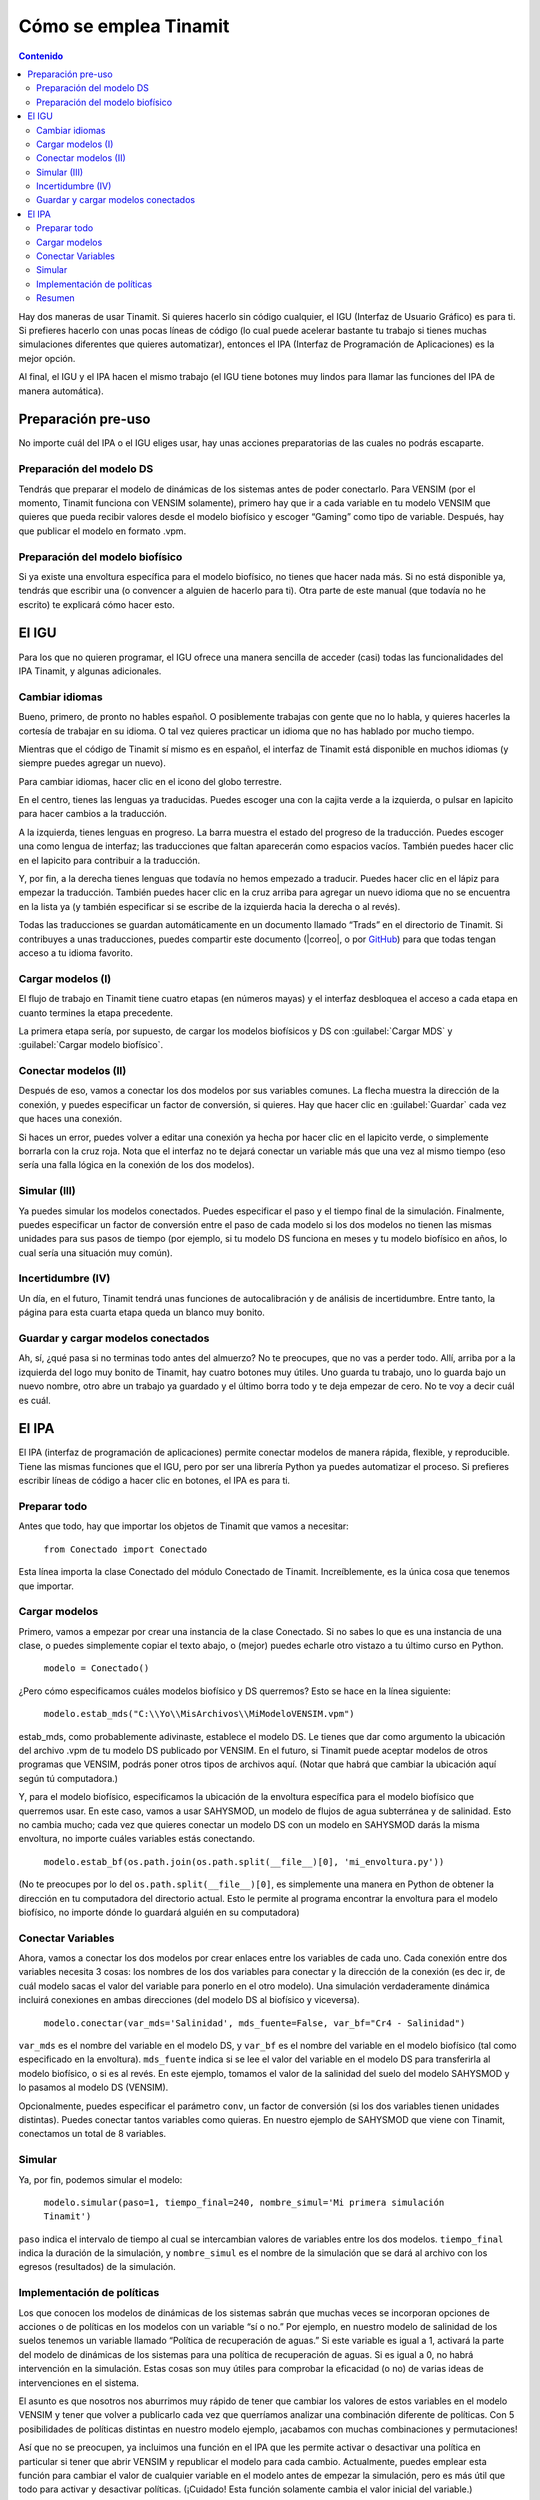 Cómo se emplea Tinamit
======================

.. contents:: Contenido
   :depth: 3

Hay dos maneras de usar Tinamit. Si quieres hacerlo sin código cualquier, el IGU (Interfaz de Usuario Gráfico) es para ti.
Si prefieres hacerlo con unas pocas líneas de código (lo cual puede acelerar bastante tu trabajo si tienes muchas simulaciones
diferentes que quieres automatizar), entonces el IPA (Interfaz de Programación de Aplicaciones) es la mejor opción.

Al final, el IGU y el IPA hacen el mismo trabajo (el IGU tiene botones muy lindos para llamar las funciones del IPA de manera
automática).

Preparación pre-uso
-------------------
No importe cuál del IPA o el IGU eliges usar, hay unas acciones preparatorias de las cuales no podrás escaparte.

Preparación del modelo DS
^^^^^^^^^^^^^^^^^^^^^^^^^
Tendrás que preparar el modelo de dinámicas de los sistemas antes de poder conectarlo. Para VENSIM (por el momento, Tinamit
funciona con VENSIM solamente), primero hay que ir a cada variable en tu modelo VENSIM que quieres que pueda recibir valores 
desde el modelo biofísico y escoger “Gaming” como tipo de variable. Después, hay que publicar el modelo en formato .vpm.

Preparación del modelo biofísico
^^^^^^^^^^^^^^^^^^^^^^^^^^^^^^^^
Si ya existe una envoltura específica para el modelo biofísico, no tienes que hacer nada más. Si no está disponible ya, tendrás
que escribir una (o convencer a alguien de hacerlo para ti). Otra parte de este manual (que todavía no he escrito) te explicará 
cómo hacer esto.

El IGU
------
Para los que no quieren programar, el IGU ofrece una manera sencilla de acceder (casi) todas las funcionalidades del IPA 
Tinamit, y algunas adicionales.

Cambiar idiomas
^^^^^^^^^^^^^^^
Bueno, primero, de pronto no hables español. O posiblemente trabajas con gente que no lo habla, y quieres hacerles la cortesía 
de trabajar en su idioma. O tal vez quieres practicar un idioma que no has hablado por mucho tiempo.

Mientras que el código de Tinamit sí mismo es en español, el interfaz de Tinamit está disponible en muchos idiomas (y siempre 
puedes agregar un nuevo).

Para cambiar idiomas, hacer clic en el icono del globo terrestre.

.. image:: Imágenes/IGU_cabeza_globo.png
   :align: center
   :alt: Icono de cambio de idiomas de Tinamit.

En el centro, tienes las lenguas ya traducidas. Puedes escoger una con la cajita verde a la izquierda, o pulsar en lapicito 
para hacer cambios a la traducción.

A la izquierda, tienes lenguas en progreso. La barra muestra el estado del progreso de la traducción. Puedes escoger una como 
lengua de interfaz; las traducciones que faltan aparecerán como espacios vacíos. También puedes hacer clic en el lapicito para 
contribuir a la traducción.

Y, por fin, a la derecha tienes lenguas que todavía no hemos empezado a traducir. Puedes hacer clic en el lápiz para empezar 
la traducción. También puedes hacer clic en la cruz arriba para agregar un nuevo idioma que no se encuentra en la lista ya (y
también especificar si se escribe de la izquierda hacia la derecha o al revés).

Todas las traducciones se guardan automáticamente en un documento llamado “Trads” en el directorio de Tinamit. Si contribuyes
a unas traducciones, puedes compartir este documento (|correo|, o por `GitHub <|GitHub|>`_) para que todas tengan acceso
a tu idioma favorito.

Cargar modelos (I)
^^^^^^^^^^^^^^^^^^
El flujo de trabajo en Tinamit tiene cuatro etapas (en números mayas) y el interfaz desbloquea el acceso a cada etapa en 
cuanto termines la etapa precedente.

La primera etapa sería, por supuesto, de cargar los modelos biofísicos y DS con :guilabel:`Cargar MDS` y
:guilabel:`Cargar modelo biofísico`.

.. image:: Imágenes/IGU_cargar_modelos.png.png
   :align: center
   :alt: Cargar modelos en Tinamit.

Conectar modelos (II)
^^^^^^^^^^^^^^^^^^^^^
Después de eso, vamos a conectar los dos modelos por sus variables comunes. La flecha muestra la dirección de la conexión, y 
puedes especificar un factor de conversión, si quieres. Hay que hacer clic en :guilabel:`Guardar` cada vez que haces una conexión.

.. image:: Imágenes/IGU_conectar_vars.png
   :align: center
   :alt: Conectar variables en Tinamit.

Si haces un error, puedes volver a editar una conexión ya hecha por hacer clic en el lapicito verde, o simplemente borrarla
con la cruz roja. Nota que el interfaz no te dejará conectar un variable más que una vez al mismo tiempo (eso sería una falla
lógica en la conexión de los dos modelos).

.. image:: Imágenes/IGU_editar_conexión.png
   :align: center
   :alt: Cambiar la conexión de variables en Tinamit.

Simular (III)
^^^^^^^^^^^^^
Ya puedes simular los modelos conectados. Puedes especificar el paso y el tiempo final de la simulación. Finalmente, puedes 
especificar un factor de conversión entre el paso de cada modelo si los dos modelos no tienen las mismas unidades para sus 
pasos de tiempo (por ejemplo, si tu modelo DS funciona en meses y tu modelo biofísico en años, lo cual sería una situación 
muy común).

Incertidumbre (IV)
^^^^^^^^^^^^^^^^^^
Un día, en el futuro, Tinamit tendrá unas funciones de autocalibración y de análisis de incertidumbre. Entre tanto, la página
para esta cuarta etapa queda un blanco muy bonito.

Guardar y cargar modelos conectados
^^^^^^^^^^^^^^^^^^^^^^^^^^^^^^^^^^^
Ah, sí, ¿qué pasa si no terminas todo antes del almuerzo? No te preocupes, que no vas a perder todo. Allí, arriba por a la
izquierda del logo muy bonito de Tinamit, hay cuatro botones muy útiles. Uno guarda tu trabajo, uno lo guarda bajo un nuevo
nombre, otro abre un trabajo ya guardado y el último borra todo y te deja empezar de cero. No te voy a decir cuál es cuál.

.. image:: Imágenes/IGU_cabeza_archivos.png
   :align: center
   :alt: Acciones de archivo en Tinamit.


El IPA
------
El IPA (interfaz de programación de aplicaciones) permite conectar modelos de manera rápida, flexible, y reproducible. Tiene
las mismas funciones que el IGU, pero por ser una librería Python ya puedes automatizar el proceso. Si prefieres escribir 
líneas de código a hacer clic en botones, el IPA es para ti.

Preparar todo
^^^^^^^^^^^^^
Antes que todo, hay que importar los objetos de Tinamit que vamos a necesitar:

  ``from Conectado import Conectado``

Esta línea importa la clase Conectado del módulo Conectado de Tinamit. Increíblemente, es la única cosa que tenemos que importar.

Cargar modelos
^^^^^^^^^^^^^^
Primero, vamos a empezar por crear una instancia de la clase Conectado. Si no sabes lo que es una instancia de una clase, o 
puedes simplemente copiar el texto abajo, o (mejor) puedes echarle otro vistazo a tu último curso en Python.

  ``modelo = Conectado()``

¿Pero cómo especificamos cuáles modelos biofísico y DS querremos? Esto se hace en la línea siguiente:

  ``modelo.estab_mds("C:\\Yo\\MisArchivos\\MiModeloVENSIM.vpm")``

estab_mds, como probablemente adivinaste, establece el modelo DS. Le tienes que dar como argumento la ubicación del archivo 
.vpm de tu modelo DS publicado por VENSIM. En el futuro, si Tinamit puede aceptar modelos de otros programas que VENSIM, podrás 
poner otros tipos de archivos aquí. (Notar que habrá que cambiar la ubicación aquí según tú computadora.)

Y, para el modelo biofísico, especificamos la ubicación de la envoltura específica para el modelo biofísico que querremos usar. 
En este caso, vamos a usar SAHYSMOD, un modelo de flujos de agua subterránea y de salinidad. Esto no cambia mucho; cada vez que 
quieres conectar un modelo DS con un modelo en SAHYSMOD darás la misma envoltura, no importe cuáles variables estás conectando.

  ``modelo.estab_bf(os.path.join(os.path.split(__file__)[0], 'mi_envoltura.py'))``

(No te preocupes por lo del ``os.path.split(__file__)[0]``, es simplemente una manera en Python de obtener la dirección en tu 
computadora del directorio actual. Esto le permite al programa encontrar la envoltura para el modelo biofísico, no 
importe dónde lo guardará alguién en su computadora)

Conectar Variables
^^^^^^^^^^^^^^^^^^
Ahora, vamos a conectar los dos modelos por crear enlaces entre los variables de cada uno. Cada conexión entre dos variables 
necesita 3 cosas: los nombres de los dos variables para conectar y la dirección de la conexión (es dec
ir, de cuál modelo sacas el valor del variable para ponerlo en el otro modelo). Una simulación verdaderamente dinámica incluirá 
conexiones en ambas direcciones (del modelo DS al biofísico y viceversa).

  ``modelo.conectar(var_mds='Salinidad', mds_fuente=False, var_bf="Cr4 - Salinidad")``
  
``var_mds`` es el nombre del variable en el modelo DS, y ``var_bf`` es el nombre del variable en el modelo biofísico (tal como 
especificado en la envoltura). ``mds_fuente`` indica si se lee el valor del variable en el modelo DS para transferirla al
modelo biofísico, o si es al revés. En este ejemplo, tomamos el valor de la salinidad del suelo del modelo SAHYSMOD y lo pasamos al modelo DS (VENSIM).

Opcionalmente, puedes especificar el parámetro ``conv``, un factor de conversión (si los dos variables tienen unidades 
distintas). Puedes conectar tantos variables como quieras. En nuestro ejemplo de SAHYSMOD que viene con Tinamit, conectamos un 
total de 8 variables.

Simular
^^^^^^^
Ya, por fin, podemos simular el modelo:

  ``modelo.simular(paso=1, tiempo_final=240, nombre_simul='Mi primera simulación Tinamit')``
  
``paso`` indica el intervalo de tiempo al cual se intercambian valores de variables entre los dos modelos. ``tiempo_final`` 
indica la duración de la simulación, y ``nombre_simul`` es el nombre de la simulación que se dará al archivo con los egresos 
(resultados) de la simulación.

Implementación de políticas
^^^^^^^^^^^^^^^^^^^^^^^^^^^
Los que conocen los modelos de dinámicas de los sistemas sabrán que muchas veces se incorporan opciones de acciones o de 
políticas en los modelos con un variable “sí o no.” Por ejemplo, en nuestro modelo de salinidad de los suelos tenemos un 
variable llamado “Política de recuperación de aguas.” Si este variable es igual a 1, activará la parte del modelo de dinámicas 
de los sistemas para una política de recuperación de aguas. Si es igual a 0, no habrá intervención en la simulación. Estas 
cosas son muy útiles para comprobar la eficacidad (o no) de varias ideas de intervenciones en el sistema.

El asunto es que nosotros nos aburrimos muy rápido de tener que cambiar los valores de estos variables en el modelo VENSIM y 
tener que volver a publicarlo cada vez que querríamos analizar una combinación diferente de políticas. Con 5 posibilidades de 
políticas distintas en nuestro modelo ejemplo, ¡acabamos con muchas combinaciones y permutaciones!

Así que no se preocupen, ya incluimos una función en el IPA que les permite activar o desactivar una política en particular si 
tener que abrir VENSIM y republicar el modelo para cada cambio. Actualmente, puedes emplear esta función para cambiar el valor 
de cualquier variable en el modelo antes de empezar la simulación, pero es más útil que todo para activar y desactivar 
políticas. (¡Cuidado! Esta función solamente cambia el valor inicial del variable.)

  ``modelo.mds.cambiar_var(var=”Política maravillosa”, val=1)``
  
``modelo.mds`` accede al objeto de modelo DS asociado con el modelo conectado, y la función ``.cambiar_var()`` hace exactamente 
lo que piensas que hace.

Resumen
^^^^^^^
Y bueno, allí está. Ya puedes conectar, desconectar, simular y manipular modelos. Mira el documento “Ejemplo SAHYSMOD” en el 
directorio de ejemplos de Tinamit para un ejemplo del uso del IPA en la automatización de corridas para simular, de una vez, 5 
corridas de un modelo socioeconómico DS con un modelo biofísico de calidad y salinidad de los suelos (SAHYSMOD).

Para las que conocen las funciones :py:mod:`threading` de Python, y que piensan que sería una manera brillante de correr las 
5 simulaciones en paralelo para ahorrar tiempo, no lo hagan. Pensamos lo mismo y cuando lo intentamos sucede que el DLL de 
VENSIM no puede correr más que un modelo al mismo tiempo y se pone en un gran lío. Si no tienes ni idea de lo que estoy 
diciendo, perfecto.
